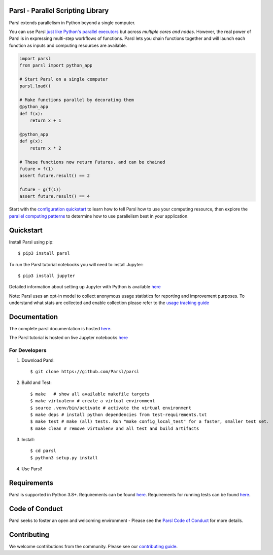 Parsl - Parallel Scripting Library
==================================
|licence| |build-status| |docs| |NSF-1550588| |NSF-1550476| |NSF-1550562| |NSF-1550528|

Parsl extends parallelism in Python beyond a single computer.

You can use Parsl
`just like Python's parallel executors <https://parsl.readthedocs.io/en/stable/userguide/workflow.html#parallel-workflows-with-loops>`_
but across *multiple cores and nodes*.
However, the real power of Parsl is in expressing multi-step workflows of functions.
Parsl lets you chain functions together and will launch each function as inputs and computing resources are available.

.. code-block:: python

    import parsl
    from parsl import python_app

    # Start Parsl on a single computer
    parsl.load()

    # Make functions parallel by decorating them
    @python_app
    def f(x):
        return x + 1

    @python_app
    def g(x):
        return x * 2

    # These functions now return Futures, and can be chained
    future = f(1)
    assert future.result() == 2

    future = g(f(1))
    assert future.result() == 4


Start with the `configuration quickstart <https://parsl.readthedocs.io/en/stable/quickstart.html#getting-started>`_ to learn how to tell Parsl how to use your computing resource,
then explore the `parallel computing patterns <https://parsl.readthedocs.io/en/stable/userguide/workflow.html>`_ to determine how to use parallelism best in your application.

.. |licence| image:: https://img.shields.io/badge/License-Apache%202.0-blue.svg
   :target: https://github.com/Parsl/parsl/blob/master/LICENSE
   :alt: Apache Licence V2.0
.. |build-status| image:: https://github.com/Parsl/parsl/actions/workflows/ci.yaml/badge.svg
   :target: https://github.com/Parsl/parsl/actions/workflows/ci.yaml
   :alt: Build status
.. |docs| image:: https://readthedocs.org/projects/parsl/badge/?version=stable
   :target: http://parsl.readthedocs.io/en/stable/?badge=stable
   :alt: Documentation Status
.. |NSF-1550588| image:: https://img.shields.io/badge/NSF-1550588-blue.svg
   :target: https://nsf.gov/awardsearch/showAward?AWD_ID=1550588
   :alt: NSF award info
.. |NSF-1550476| image:: https://img.shields.io/badge/NSF-1550476-blue.svg
   :target: https://nsf.gov/awardsearch/showAward?AWD_ID=1550476
   :alt: NSF award info
.. |NSF-1550562| image:: https://img.shields.io/badge/NSF-1550562-blue.svg
   :target: https://nsf.gov/awardsearch/showAward?AWD_ID=1550562
   :alt: NSF award info
.. |NSF-1550528| image:: https://img.shields.io/badge/NSF-1550528-blue.svg
   :target: https://nsf.gov/awardsearch/showAward?AWD_ID=1550528
   :alt: NSF award info
   
Quickstart
==========

Install Parsl using pip::

    $ pip3 install parsl

To run the Parsl tutorial notebooks you will need to install Jupyter::

    $ pip3 install jupyter

Detailed information about setting up Jupyter with Python is available `here <https://jupyter.readthedocs.io/en/latest/install.html>`_

Note: Parsl uses an opt-in model to collect anonymous usage statistics for reporting and improvement purposes. To understand what stats are collected and enable collection please refer to the `usage tracking guide <http://parsl.readthedocs.io/en/stable/userguide/usage_tracking.html>`__

Documentation
=============

The complete parsl documentation is hosted `here <http://parsl.readthedocs.io/en/stable/>`_.

The Parsl tutorial is hosted on live Jupyter notebooks `here <https://mybinder.org/v2/gh/Parsl/parsl-tutorial/master>`_


For Developers
--------------

1. Download Parsl::

    $ git clone https://github.com/Parsl/parsl


2. Build and Test::

    $ make   # show all available makefile targets
    $ make virtualenv # create a virtual environment
    $ source .venv/bin/activate # activate the virtual environment
    $ make deps # install python dependencies from test-requirements.txt
    $ make test # make (all) tests. Run "make config_local_test" for a faster, smaller test set.
    $ make clean # remove virtualenv and all test and build artifacts

3. Install::

    $ cd parsl
    $ python3 setup.py install

4. Use Parsl!

Requirements
============

Parsl is supported in Python 3.8+. Requirements can be found `here <requirements.txt>`_. Requirements for running tests can be found `here <test-requirements.txt>`_.

Code of Conduct
===============

Parsl seeks to foster an open and welcoming environment - Please see the `Parsl Code of Conduct <https://github.com/Parsl/parsl/blob/master/CoC.md>`_ for more details.

Contributing
============

We welcome contributions from the community. Please see our `contributing guide <https://github.com/Parsl/parsl/blob/master/CONTRIBUTING.rst>`_.
